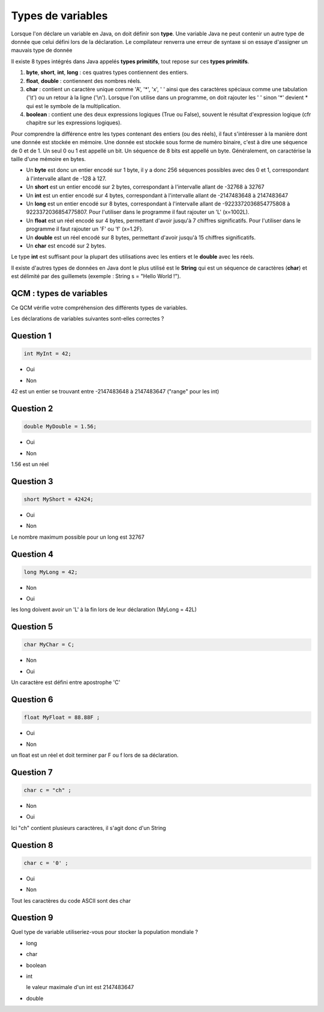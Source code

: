 ==================
Types de variables
==================
Lorsque l'on déclare un variable en Java, on doit définir son **type**.
Une variable Java ne peut contenir un autre type de donnée que celui défini lors de la déclaration.
Le compilateur renverra une erreur de syntaxe si on essaye d'assigner un mauvais type de donnée

Il existe 8 types intégrés dans Java appelés **types primitifs**, tout repose sur ces **types primitifs**.



(1) **byte**, **short**, **int**, **long** : ces quatres types contiennent des entiers.
(2) **float**, **double** : contiennent des nombres réels.
(3) **char** : contient un caractère unique comme 'A', '*', 'x', ' ' ainsi que des caractères spéciaux comme une tabulation ('\\t') ou un retour à la ligne ('\\n'). Lorsque l'on utilise dans un programme, on doit rajouter les ' ' sinon '*' devient * qui est le symbole de la multiplication.
(4) **boolean** : contient une des deux expressions logiques (True ou False), souvent le résultat d'expression logique (cfr chapitre sur les expressions logiques).

Pour comprendre la différence entre les types contenant des entiers (ou des réels), il faut s'intéresser à la manière dont une donnée est stockée en mémoire.
Une donnée est stockée sous forme de numéro binaire, c'est à dire une séquence de 0 et de 1.
Un seul 0 ou 1 est appellé un bit. Un séquence de 8 bits est appellé un byte. Généralement, on caractérise la taille d'une mémoire en bytes.


* Un **byte** est donc un entier encodé sur 1 byte, il y a donc 256 séquences possibles avec des 0 et 1, correspondant à l'intervalle allant de -128 à 127.
* Un **short** est un entier encodé sur 2 bytes, correspondant à l'intervalle allant de -32768 à 32767
* Un **int** est un entier encodé sur 4 bytes, correspondant à l'intervalle allant de -2147483648 à 2147483647
* Un **long** est un entier encodé sur 8 bytes, correspondant à l'intervalle allant de -9223372036854775808 à 9223372036854775807. Pour l'utiliser dans le programme il faut rajouter un 'L' (x=1002L).
* Un **float** est un réel encodé sur 4 bytes, permettant d'avoir jusqu'à 7 chiffres significatifs. Pour l'utiliser dans le programme il faut rajouter un 'F' ou 'f' (x=1.2F).
* Un **double** est un réel encodé sur 8 bytes, permettant d'avoir jusqu'à 15 chiffres significatifs.
* Un **char** est encodé sur 2 bytes.

Le type **int** est suffisant pour la plupart des utilisations avec les entiers et le **double** avec les réels.

Il existe d'autres types de données en Java dont le plus utilisé est le **String** qui est un séquence de caractères (**char**)
et est délimité par des guillemets (exemple : String s = "Hello World !").

QCM : types de variables
------------------------

Ce QCM vérifie votre compréhension des différents types de variables.

Les déclarations de variables suivantes sont-elles correctes ?


Question 1
----------

.. code-block:: java

    int MyInt = 42;

.. class:: positive

    - Oui

.. class:: negative

    - Non

.. class:: comment-feedback

    42 est un entier se trouvant entre -2147483648 à 2147483647 ("range" pour les int)


Question 2
----------

.. code-block:: java

        double MyDouble = 1.56;

.. class:: positive

- Oui

.. class:: negative

- Non

.. class:: comment-feedback

  1.56 est un réel

Question 3
----------

.. code-block:: java

        short MyShort = 42424;

.. class:: negative

- Oui

.. class:: positive

- Non

.. class:: comment-feedback

  Le nombre maximum possible pour un long est 32767

Question 4
----------

.. code-block:: java

        long MyLong = 42;

.. class:: positive

- Non

.. class:: negative

- Oui

.. class:: comment-feedback

  les long doivent avoir un 'L' à la fin lors de leur déclaration (MyLong = 42L)

Question 5
----------

.. code-block:: java

        char MyChar = C;

.. class:: positive

- Non

.. class:: negative

- Oui

.. class:: comment-feedback

  Un caractère est défini entre apostrophe 'C'

Question 6
----------

.. code-block:: java

        float MyFloat = 88.88F ;

.. class:: positive

- Oui

.. class:: negative

- Non

.. class:: comment-feedback

  un float est un réel et doit terminer par F ou f lors de sa déclaration.

Question 7
----------

.. code-block:: java

        char c = "ch" ;

.. class:: positive

- Non

.. class:: negative

- Oui

.. class:: comment-feedback

  Ici "ch" contient plusieurs caractères, il s'agit donc d'un String

Question 8
----------

.. code-block:: java

        char c = '0' ;

.. class:: positive

- Oui

.. class:: negative

- Non

.. class:: comment-feedback

  Tout les caractères du code ASCII sont des char

Question 9
----------

Quel type de variable utiliseriez-vous pour stocker la population mondiale ?

.. class:: positive

- long

.. class:: negative

- char

- boolean

- int

  .. class:: comment-feedback

    le valeur maximale d'un int est 2147483647

- double

.. This line include the "check your answer" button that gives a note to the student and mark questions with the correct marker if the answer is to good one, or the incorrect marker if not.

.. raw:: html

  <div id="checker" class="checker"><h1>Vérifiez vos réponses</h1><input type="submit" value="Vérifier" id="verifier"></div>
